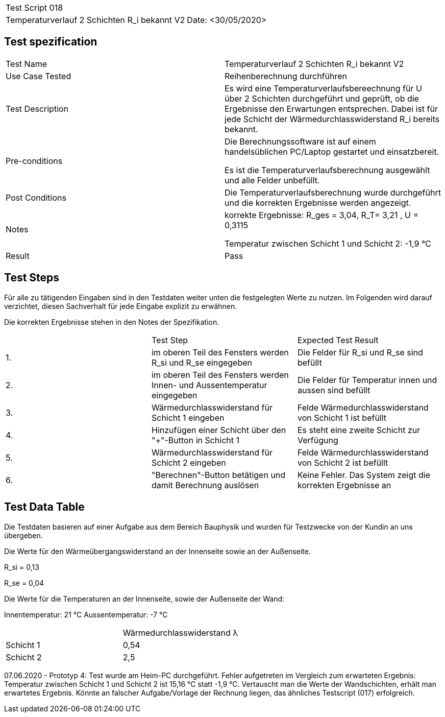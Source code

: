 |===
| Test Script 018 |
| Temperaturverlauf 2 Schichten R_i bekannt V2 | Date: <30/05/2020>
|===

== Test spezification

|===
| Test Name | Temperaturverlauf 2 Schichten R_i bekannt V2
| Use Case Tested | Reihenberechnung durchführen
| Test Description | Es wird eine Temperaturverlaufsbereechnung für U über 2 Schichten durchgeführt und geprüft, ob die Ergebnisse den Erwartungen entsprechen. Dabei ist für jede Schicht der Wärmedurchlasswiderstand R_i bereits bekannt.
| Pre-conditions | Die Berechnungssoftware ist auf einem handelsüblichen PC/Laptop gestartet und einsatzbereit.

Es ist die Temperaturverlaufsberechnung ausgewählt und alle Felder unbefüllt.
| Post Conditions | Die Temperaturverlaufsberechnung wurde durchgeführt und die korrekten Ergebnisse werden angezeigt.
| Notes | korrekte Ergebnisse: R_ges = 3,04, R_T= 3,21 , U = 0,3115

Temperatur zwischen Schicht 1 und Schicht 2: -1,9 °C
| Result | Pass
|===

== Test Steps

Für alle zu tätigenden Eingaben sind in den Testdaten weiter unten die festgelegten Werte zu nutzen. Im Folgenden wird darauf verzichtet, diesen Sachverhalt für jede Eingabe explizit zu erwähnen.

Die korrekten Ergebnisse stehen in den Notes der Spezifikation.

|===
|    | Test Step | Expected Test Result
| 1. | im oberen Teil des Fensters werden R_si und R_se eingegeben | Die Felder für R_si und R_se sind befüllt
| 2. | im oberen Teil des Fensters werden Innen- und Aussentemperatur eingegeben | Die Felder für Temperatur innen und aussen sind befüllt
| 3. | Wärmedurchlasswiderstand für Schicht 1 eingeben| Felde Wärmedurchlasswiderstand von Schicht 1 ist befüllt
| 4. | Hinzufügen einer Schicht über den "+"-Button in Schicht 1 | Es steht eine zweite Schicht zur Verfügung
| 5. | Wärmedurchlasswiderstand für Schicht 2 eingeben| Felde Wärmedurchlasswiderstand von Schicht 2 ist befüllt
| 6. | "Berechnen"-Button betätigen und damit Berechnung auslösen | Keine Fehler. Das System zeigt die korrekten Ergebnisse an
|===

== Test Data Table

Die Testdaten basieren auf einer Aufgabe aus dem Bereich Bauphysik und wurden für Testzwecke von der Kundin an uns übergeben.

Die Werte für den Wärmeübergangswiderstand an der Innenseite sowie an der Außenseite.

R_si = 0,13

R_se = 0,04

Die Werte für die Temperaturen an der Innenseite, sowie der Außenseite der Wand:

Innentemperatur: 21 °C
Aussentemperatur: -7 °C

|===
|           | Wärmedurchlasswiderstand  λ
| Schicht 1 | 0,54   
| Schicht 2 | 2,5 
|===

07.06.2020 - Prototyp 4: Test wurde am Heim-PC durchgeführt. Fehler aufgetreten im Vergleich zum erwarteten Ergebnis: Temperatur zwischen Schicht 1 und Schicht 2 ist 15,16 °C statt -1,9 °C. Vertauscht man die Werte der Wandschichten, erhält man erwartetes Ergebnis. Könnte an falscher Aufgabe/Vorlage der Rechnung liegen, das ähnliches Testscript (017) erfolgreich.